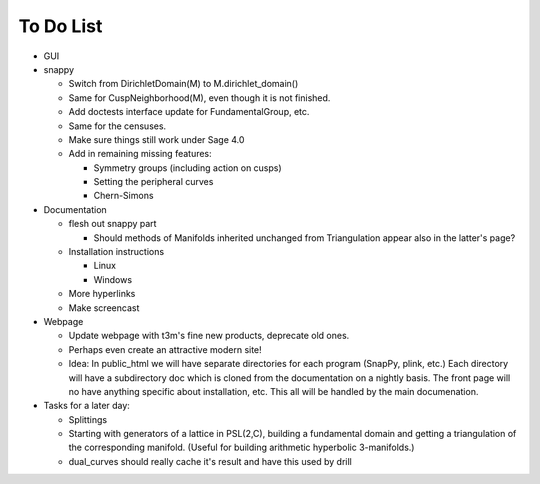 To Do List
==========

- GUI

- snappy

  - Switch from DirichletDomain(M) to M.dirichlet_domain()
  - Same for CuspNeighborhood(M), even though it is not finished.
  - Add doctests interface update for FundamentalGroup, etc.
  - Same for the censuses.  
  - Make sure things still work under Sage 4.0
  - Add in remaining missing features:

    - Symmetry groups (including action on cusps)
    - Setting the peripheral curves
    - Chern-Simons 

- Documentation

  - flesh out snappy part
    
    - Should methods of Manifolds inherited unchanged from
      Triangulation appear also in the latter's page?

  - Installation instructions	
    
    - Linux	 
    - Windows	 

  - More hyperlinks
  - Make screencast

- Webpage 

  - Update webpage with t3m's fine new products, deprecate old ones.  

  - Perhaps even create an attractive modern site!

  - Idea: In public_html we will have separate directories for each
    program (SnapPy, plink, etc.) Each directory will have a
    subdirectory doc which is cloned from the documentation on a nightly
    basis.  The front page will no have anything specific about
    installation, etc.  This all will be handled by the main documenation.  

- Tasks for a later day:
   
  - Splittings 

  - Starting with generators of a lattice in PSL(2,C), building a
    fundamental domain and getting a triangulation of the corresponding
    manifold.  (Useful for building arithmetic hyperbolic 3-manifolds.)

  - dual_curves should really cache it's result and have this used by
    drill
  
